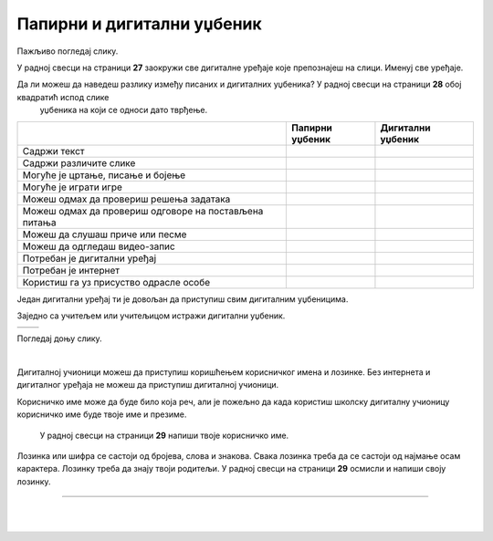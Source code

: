 Папирни и дигитални уџбеник
===========================


.. |kv| image:: ../../_images/kv.png
            :height: 15px  

.. |sl| image:: ../../_images/slika.png
    :width: 350px  

.. infonote::

 .. image:: ../../_images/robot11.png
    :height: 120
    :align: left

 Када урадиш дате задатке и одговориш на питања која су предвиђена за ову лекцију знаћеш како самостално и/или уз помоћ наставника да 
 користиш дигиталне уџбенике за учење. Поред тога знаћеш које су предности и недостаци дигиталних и папирних уџбеника. 

Пажљиво погледај слику. 

.. image:: ../../_images/slika.png
    :width: 780
    :align: center

У радној свесци на страници **27** заокружи све дигиталне уређаје које препознајеш на слици. Именуј све уређаје.

.. questionnote::

 На који начин девојчица у зеленој мајици може да провери да ли је добро одговорила на питања? Зашто то дечак са црвеним патикама не 
 може да уради? Опиши.

Да ли можеш да наведеш разлику између писаних и дигиталних уџбеника? У радној свесци на страници **28** oбој квадратић испод слике 
 уџбеника на који се односи дато тврђење.

.. csv-table:: 
   :header: "                 ", "**Папирни уџбеник**", "**Дигитални уџбеник**"
   :widths: auto
   :align: left

   "Садржи текст", "|kv|", "|kv|"
   "Садржи различите слике", "|kv|", "|kv|"
   "Могуће је цртање, писање и бојење", "|kv|", "|kv|"
   "Могуће је играти игре", "|kv|", "|kv|"
   "Можеш одмах да провериш решења задатака", "|kv|", "|kv|"
   "Можеш одмах да провериш одговоре на постављена питања", "|kv|", "|kv|"
   "Можеш да слушаш приче или песме", "|kv|", "|kv|"
   "Можеш да одгледаш видео-запис", "|kv|", "|kv|"
   "Потребан је дигитални уређај", "|kv|", "|kv|"
   "Потребан је интернет", "|kv|", "|kv|"
   "Користиш га уз присуство одрасле особе", "|kv|", "|kv|"

.. questionnote::

 Који уџбеник радије користиш? Објасни зашто.

Један дигитални уређај ти је довољан да приступиш свим дигиталним уџбеницима.

.. infonote::

 .. image:: ../../_images/robot2.png
    :height: 150
    :align: left

 |

 **Дигитални уџбеник увек користи у присуству учитеља, учитељице, родитеља или теби блиске одрасле особе.**

 |

Заједно са учитељем или учитељицом истражи дигитални уџбеник.

.. csv-table:: 
   :widths: auto
   :align: left

   "|sl|", "|sl|"

.. questionnote::

 Опиши шта ти се највише допада када користиш дигитални уџбеник. 


Погледај доњу слику.

|

.. image:: ../../_images/pristup_digitalnoj_ucionici.png
    :width: 780
    :align: center

.. questionnote::

 Опиши како девојчица приступа предметима које има у првом разреду.   

Дигиталној учионици можеш да приступиш коришћењем корисничког имена и лозинке. Без интернета и дигиталног уређаја не можеш да 
приступиш дигиталној учионици. 

Корисничко име може да буде било која реч, али је пожељно да када користиш школску дигиталну учионицу корисничко име 
буде твоје име и презиме. 

 
 .. questionnote::

 У радној свесци на страници **29** напиши твоје корисничко име.

Лозинка или шифра се састоји од бројева, слова и знакова. Свака лозинка треба да се састоји од најмање осам карактера. Лозинку треба да знају твоји родитељи.
У радној свесци на страници **29** осмисли и напиши своју лозинку.

.. image:: ../../_images/robot13.png
    :width: 100
    :align: right

------------

.. **Домаћи задатак**

|

.. Уз помоћ родитеља или теби блиске одрасле особе истражи дигиталну учионицу на адреси ………….

|






